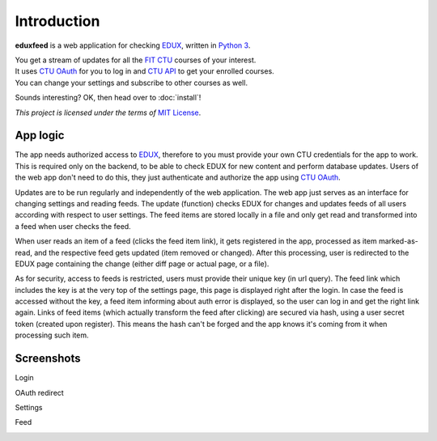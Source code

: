 Introduction
============


**eduxfeed** is a web application for checking `EDUX`_, written in `Python 3`_.

| You get a stream of updates for all the `FIT CTU`_ courses of your interest.
| It uses `CTU OAuth`_ for you to log in and `CTU API`_ to get your enrolled courses.
| You can change your settings and subscribe to other courses as well.

Sounds interesting? OK, then head over to :doc:`install`!

*This project is licensed under the terms of* `MIT License`_.

.. _EDUX: https://edux.fit.cvut.cz
.. _Python 3: https://docs.python.org/3.5/
.. _FIT CTU: https://www.fit.cvut.cz/en
.. _CTU API: https://auth.fit.cvut.cz/manager
.. _CTU OAuth: https://auth.fit.cvut.cz/login.html
.. _MIT License: https://opensource.org/licenses/MIT


App logic
---------

The app needs authorized access to `EDUX`_, therefore to you must provide your own CTU credentials for the app to work. This is required only on the backend, to be able to check EDUX for new content and perform database updates. Users of the web app don't need to do this, they just authenticate and authorize the app using `CTU OAuth`_.

Updates are to be run regularly and independently of the web application. The web app just serves as an interface for changing settings and reading feeds. The update (function) checks EDUX for changes and updates feeds of all users according with respect to user settings. The feed items are stored locally in a file and only get read and transformed into a feed when user checks the feed.

When user reads an item of a feed (clicks the feed item link), it gets registered in the app, processed as item marked-as-read, and the respective feed gets updated (item removed or changed). After this processing, user is redirected to the EDUX page containing the change (either diff page or actual page, or a file).

As for security, access to feeds is restricted, users must provide their unique key (in url query). The feed link which includes the key is at the very top of the settings page, this page is displayed right after the login. In case the feed is accessed without the key, a feed item informing about auth error is displayed, so the user can log in and get the right link again. Links of feed items (which actually transform the feed after clicking) are secured via hash, using a user secret token (created upon register). This means the hash can't be forged and the app knows it's coming from it when processing such item.


Screenshots
-----------

Login

.. image:: ../_static/app_login.png

OAuth redirect

.. image:: ../_static/app_oauth.png

Settings

.. image:: ../_static/app_settings.png

Feed

.. image:: ../_static/app_feed.png
